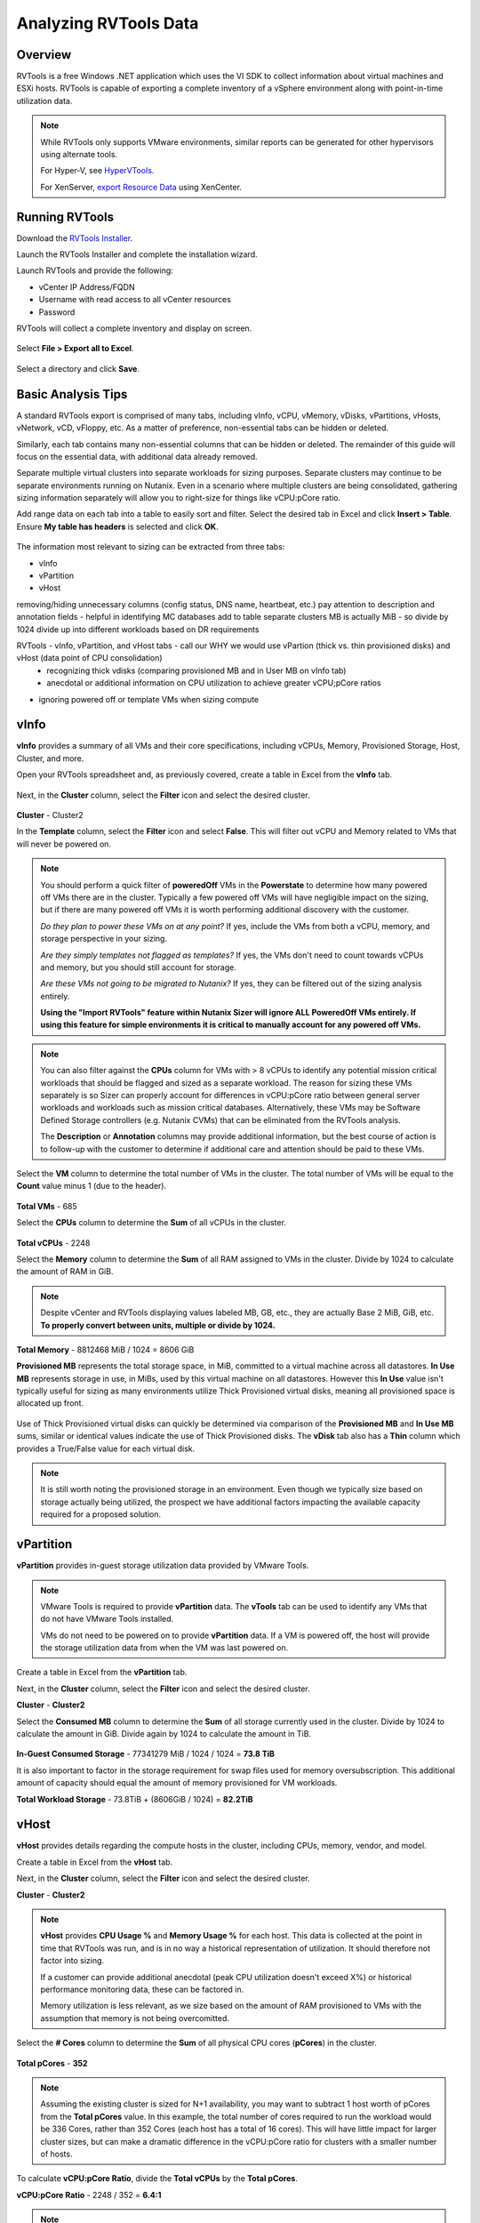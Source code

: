 .. _rvtools:

-------
Analyzing RVTools Data
-------

Overview
--------

RVTools is a free Windows .NET application which uses the VI SDK to collect information about virtual machines and ESXi hosts. RVTools is capable of exporting a complete inventory of a vSphere environment along with point-in-time utilization data.

.. note::

	While RVTools only supports VMware environments, similar reports can be generated for other hypervisors using alternate tools.

	For Hyper-V, see `HyperVTools <https://uglyvpn.com/2017/06/hypervtools-v1-8-released-with-logon-as-local-user/>`_.

	For XenServer, `export Resource Data <https://docs.citrix.com/en-us/xencenter/6-5/xs-xc-pools/xs-xc-pools-export-data.html>`_ using XenCenter.

Running RVTools
---------------

Download the `RVTools Installer <https://www.robware.net/rvtools/download/>`_.

Launch the RVTools Installer and complete the installation wizard.

Launch RVTools and provide the following:

- vCenter IP Address/FQDN
- Username with read access to all vCenter resources
- Password

RVTools will collect a complete inventory and display on screen.

.. figure:: images/1.png

Select **File > Export all to Excel**.

.. figure:: images/2.png

Select a directory and click **Save**.

Basic Analysis Tips
-------------------

A standard RVTools export is comprised of many tabs, including vInfo, vCPU, vMemory, vDisks, vPartitions, vHosts, vNetwork, vCD, vFloppy, etc. As a matter of preference, non-essential tabs can be hidden or deleted.

Similarly, each tab contains many non-essential columns that can be hidden or deleted. The remainder of this guide will focus on the essential data, with additional data already removed.

Separate multiple virtual clusters into separate workloads for sizing purposes. Separate clusters may continue to be separate environments running on Nutanix. Even in a scenario where multiple clusters are being consolidated, gathering sizing information separately will allow you to right-size for things like vCPU:pCore ratio.

Add range data on each tab into a table to easily sort and filter. Select the desired tab in Excel and click **Insert > Table**. Ensure **My table has headers** is selected and click **OK**.

.. figure:: images/3.png

The information most relevant to sizing can be extracted from three tabs:

- vInfo
- vPartition
- vHost

removing/hiding unnecessary columns (config status, DNS name, heartbeat, etc.)
pay attention to description and annotation fields - helpful in identifying MC databases
add to table
separate clusters
MB is actually MiB - so divide by 1024
divide up into different workloads based on DR requirements

RVTools - vInfo, vPartition, and vHost tabs - call our WHY we would use vPartion (thick vs. thin provisioned disks) and vHost (data point of CPU consolidation)
	- recognizing thick vdisks (comparing provisioned MB and in User MB on vInfo tab)
	- anecdotal or additional information on CPU utilization to achieve greater vCPU;pCore ratios
- ignoring powered off or template VMs when sizing compute

vInfo
-----

**vInfo** provides a summary of all VMs and their core specifications, including vCPUs, Memory, Provisioned Storage, Host, Cluster, and more.

Open your RVTools spreadsheet and, as previously covered, create a table in Excel from the **vInfo** tab.

.. figure:: images/4.png

Next, in the **Cluster** column, select the **Filter** icon and select the desired cluster.

.. figure:: images/5.png

**Cluster** - Cluster2

In the **Template** column, select the **Filter** icon and select **False**. This will filter out vCPU and Memory related to VMs that will never be powered on.

.. note::

	You should perform a quick filter of **poweredOff** VMs in the **Powerstate** to determine how many powered off VMs there are in the cluster. Typically a few powered off VMs will have negligible impact on the sizing, but if there are many powered off VMs it is worth performing additional discovery with the customer.

	*Do they plan to power these VMs on at any point?* If yes, include the VMs from both a vCPU, memory, and storage perspective in your sizing.

	*Are they simply templates not flagged as templates?* If yes, the VMs don't need to count towards vCPUs and memory, but you should still account for storage.

	*Are these VMs not going to be migrated to Nutanix?* If yes, they can be filtered out of the sizing analysis entirely.

	**Using the "Import RVTools" feature within Nutanix Sizer will ignore ALL PoweredOff VMs entirely. If using this feature for simple environments it is critical to manually account for any powered off VMs.**

.. note::

	You can also filter against the **CPUs** column for VMs with > 8 vCPUs to identify any potential mission critical workloads that should be flagged and sized as a separate workload. The reason for sizing these VMs separately is so Sizer can properly account for differences in vCPU:pCore ratio between general server workloads and workloads such as mission critical databases. Alternatively, these VMs may be Software Defined Storage controllers (e.g. Nutanix CVMs) that can be eliminated from the RVTools analysis.

	The **Description** or **Annotation** columns may provide additional information, but the best course of action is to follow-up with the customer to determine if additional care and attention should be paid to these VMs.

Select the **VM** column to determine the total number of VMs in the cluster. The total number of VMs will be equal to the **Count** value minus 1 (due to the header).

.. figure:: images/6.png

**Total VMs** - 685

Select the **CPUs** column to determine the **Sum** of all vCPUs in the cluster.

.. figure:: images/7.png

**Total vCPUs** - 2248

Select the **Memory** column to determine the **Sum** of all RAM assigned to VMs in the cluster. Divide by 1024 to calculate the amount of RAM in GiB.

.. figure:: images/8.png

.. note::

	Despite vCenter and RVTools displaying values labeled MB, GB, etc., they are actually Base 2 MiB, GiB, etc. **To properly convert between units, multiple or divide by 1024.**

**Total Memory** - 8812468 MiB / 1024 = 8606 GiB

**Provisioned MB** represents the total storage space, in MiB, committed to a virtual machine across all datastores. **In Use MB** represents storage in use, in MiBs, used by this virtual machine on all datastores. However this **In Use** value isn't typically useful for sizing as many environments utilize Thick Provisioned virtual disks, meaning all provisioned space is allocated up front.

.. figure:: images/9.png

Use of Thick Provisioned virtual disks can quickly be determined via comparison of the **Provisioned MB** and **In Use MB** sums, similar or identical values indicate the use of Thick Provisioned disks. The **vDisk** tab also has a **Thin** column which provides a True/False value for each virtual disk.

.. note::

	It is still worth noting the provisioned storage in an environment. Even though we typically size based on storage actually being utilized, the prospect we have additional factors impacting the available capacity required for a proposed solution.

vPartition
----------

**vPartition** provides in-guest storage utilization data provided by VMware Tools.

.. note::

	VMware Tools is required to provide **vPartition** data. The **vTools** tab can be used to identify any VMs that do not have VMware Tools installed.

	VMs do not need to be powered on to provide **vPartition** data. If a VM is powered off, the host will provide the storage utilization data from when the VM was last powered on.

Create a table in Excel from the **vPartition** tab.

Next, in the **Cluster** column, select the **Filter** icon and select the desired cluster.

**Cluster** - **Cluster2**

Select the **Consumed MB** column to determine the **Sum** of all storage currently used in the cluster. Divide by 1024 to calculate the amount in GiB. Divide again by 1024 to calculate the amount in TiB.

.. figure:: images/10.png

**In-Guest Consumed Storage** - 77341279 MiB / 1024 / 1024 = **73.8 TiB**

It is also important to factor in the storage requirement for swap files used for memory oversubscription. This additional amount of capacity should equal the amount of memory provisioned for VM workloads.

**Total Workload Storage** - 73.8TiB + (8606GiB / 1024) = **82.2TiB**

vHost
-----

**vHost** provides details regarding the compute hosts in the cluster, including CPUs, memory, vendor, and model.

Create a table in Excel from the **vHost** tab.

Next, in the **Cluster** column, select the **Filter** icon and select the desired cluster.

**Cluster** - **Cluster2**

.. note::

	**vHost** provides **CPU Usage %** and **Memory Usage %** for each host. This data is collected at the point in time that RVTools was run, and is in no way a historical representation of utilization. It should therefore not factor into sizing.

	If a customer can provide additional anecdotal (peak CPU utilization doesn't exceed X%) or historical performance monitoring data, these can be factored in.

	Memory utilization is less relevant, as we size based on the amount of RAM provisioned to VMs with the assumption that memory is not being overcomitted.

Select the **# Cores** column to determine the **Sum** of all physical CPU cores (**pCores**) in the cluster.

.. figure:: images/11.png

**Total pCores** - **352**

.. note::

	Assuming the existing cluster is sized for N+1 availability, you may want to subtract 1 host worth of pCores from the **Total pCores** value. In this example, the total number of cores required to run the workload would be 336 Cores, rather than 352 Cores (each host has a total of 16 cores). This will have little impact for larger cluster sizes, but can make a dramatic difference in the vCPU:pCore ratio for clusters with a smaller number of hosts.

To calculate **vCPU:pCore Ratio**, divide the **Total vCPUs** by the **Total pCores**.

**vCPU:pCore Ratio** - 2248 / 352 = **6.4:1**

.. note::

	Common vCPU\:pCore ratios for general server virtualization typically range from 3:1-6:1.

	If the calculated ratio falls below this range, first perform some additional discovery with the customer regarding CPU utilization. If they agree they are currently under-utilizing CPU in their existing environment (or have additional historical monitoring data that shows this), you can justify using a higher, assumed ratio.

	Sizer currently defaults to a 6:1 vCPU:pCore ratio for Server Virtulization workloads. This ratio is not a hard standard. Always start by analyzing the data available.

Optionally, comparing existing **CPU Model** to targeted CPU model can also be used to increase vCPU:pCore ratio. Newer CPU models are capable of providing incrementally higher performance from a single core compared to previous generations, often even at lower clock speeds. This approach sees the most significant returns when comparing to CPUs that are several generations old.

Using a common CPU benchmark, such as the `Passmark Single Thread Benchmark <https://www.cpubenchmark.net/singleThread.html>`_, you can determine how much additional performance to expect on a per core basis.

The Intel Xeon E5-2680v1 processor has a Passmark Single Thread score of 1657.

Hypothetically, we will target the Intel Xeon Gold 6130 processor, which has a Passmark Single Thread score of 1952.

1952 / 1657 = **1.18x greater per core performance compared to the existing CPU model.**

**Adjusted vCPU:pCore Ratio** - 6.4:1 * 1.18 = **7.5:1**

Summary
-------

The collected values can now be summarized and used as Sizer inputs.

============ =========== ================ ============ =============
Cluster Name Total vCPUs vCPU:pCore Ratio Total Memory Total Storage
============ =========== ================ ============ =============
Cluster2     2248        6.4:1            8606 GiB     82.2 TiB
============ =========== ================ ============ =============
